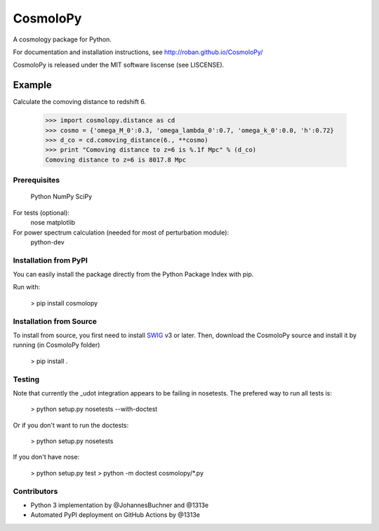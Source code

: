 =========
CosmoloPy 
=========

A cosmology package for Python.

For documentation and installation instructions, see
http://roban.github.io/CosmoloPy/

CosmoloPy is released under the MIT software liscense (see LISCENSE).

Example
-------

Calculate the comoving distance to redshift 6.

 >>> import cosmolopy.distance as cd
 >>> cosmo = {'omega_M_0':0.3, 'omega_lambda_0':0.7, 'omega_k_0':0.0, 'h':0.72}
 >>> d_co = cd.comoving_distance(6., **cosmo)
 >>> print "Comoving distance to z=6 is %.1f Mpc" % (d_co)
 Comoving distance to z=6 is 8017.8 Mpc


Prerequisites
=============

  Python
  NumPy
  SciPy

For tests (optional):
  nose
  matplotlib

For power spectrum calculation (needed for most of perturbation module):
  python-dev 

Installation from PyPI
======================

You can easily install the package directly from the Python Package
Index with pip.

Run with:

    > pip install cosmolopy

Installation from Source
========================

To install from source, you first need to install `SWIG <https://github.com/swig/swig/>`_ v3 or later.
Then, download the CosmoloPy source and install it by running (in CosmoloPy folder)

    > pip install . 

Testing
=======

Note that currently the _udot integration appears to be failing in nosetests.
The prefered way to run all tests is:

    > python setup.py nosetests --with-doctest

Or if you don't want to run the doctests:

    > python setup.py nosetests

If you don't have nose:

    > python setup.py test
    > python -m doctest cosmolopy/*.py

Contributors
============

- Python 3 implementation by @JohannesBuchner and @1313e 
- Automated PyPI deployment on GitHub Actions by @1313e
